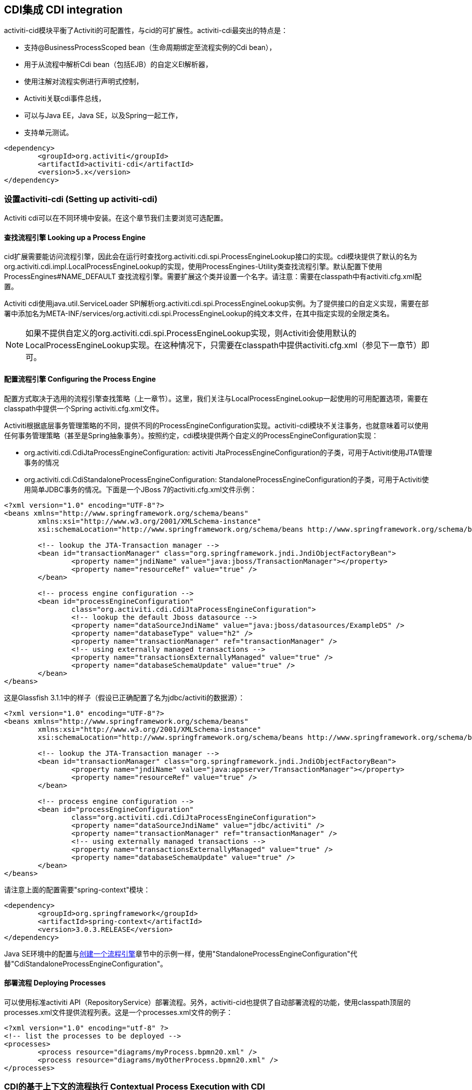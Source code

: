 [[cdiintegration]]

== CDI集成 CDI integration

activiti-cid模块平衡了Activiti的可配置性，与cid的可扩展性。activiti-cdi最突出的特点是：
   
* 支持@BusinessProcessScoped bean（生命周期绑定至流程实例的Cdi bean），
* 用于从流程中解析Cdi bean（包括EJB）的自定义El解析器，
* 使用注解对流程实例进行声明式控制，
* Activiti关联cdi事件总线，
* 可以与Java EE，Java SE，以及Spring一起工作，
* 支持单元测试。

[source,xml,linenums]
----
<dependency>
	<groupId>org.activiti</groupId>
	<artifactId>activiti-cdi</artifactId>
	<version>5.x</version>
</dependency>
----

=== 设置activiti-cdi (Setting up activiti-cdi)

Activiti cdi可以在不同环境中安装。在这个章节我们主要浏览可选配置。
    

==== 查找流程引擎 Looking up a Process Engine

cid扩展需要能访问流程引擎，因此会在运行时查找++org.activiti.cdi.spi.ProcessEngineLookup++接口的实现。cdi模块提供了默认的名为++org.activiti.cdi.impl.LocalProcessEngineLookup++的实现，使用++ProcessEngines++-Utility类查找流程引擎。默认配置下使用 +$$ProcessEngines#NAME_DEFAULT$$+ 查找流程引擎。需要扩展这个类并设置一个名字。请注意：需要在classpath中有++activiti.cfg.xml++配置。

Activiti cdi使用java.util.ServiceLoader SPI解析++org.activiti.cdi.spi.ProcessEngineLookup++实例。为了提供接口的自定义实现，需要在部署中添加名为++META-INF/services/org.activiti.cdi.spi.ProcessEngineLookup++的纯文本文件，在其中指定实现的全限定类名。

[NOTE]
====
如果不提供自定义的++org.activiti.cdi.spi.ProcessEngineLookup++实现，则Activiti会使用默认的++LocalProcessEngineLookup++实现。在这种情况下，只需要在classpath中提供activiti.cfg.xml（参见下一章节）即可。
====


==== 配置流程引擎 Configuring the Process Engine

配置方式取决于选用的流程引擎查找策略（上一章节）。这里，我们关注与LocalProcessEngineLookup一起使用的可用配置选项，需要在classpath中提供一个Spring activiti.cfg.xml文件。

Activiti根据底层事务管理策略的不同，提供不同的ProcessEngineConfiguration实现。activiti-cdi模块不关注事务，也就意味着可以使用任何事务管理策略（甚至是Spring抽象事务）。按照约定，cdi模块提供两个自定义的ProcessEngineConfiguration实现：
     	
* ++org.activiti.cdi.CdiJtaProcessEngineConfiguration++: activiti JtaProcessEngineConfiguration的子类，可用于Activiti使用JTA管理事务的情况
* ++org.activiti.cdi.CdiStandaloneProcessEngineConfiguration++: StandaloneProcessEngineConfiguration的子类，可用于Activiti使用简单JDBC事务的情况。下面是一个JBoss 7的activiti.cfg.xml文件示例：
     
[source,xml,linenums]
----
<?xml version="1.0" encoding="UTF-8"?>
<beans xmlns="http://www.springframework.org/schema/beans"
	xmlns:xsi="http://www.w3.org/2001/XMLSchema-instance"
	xsi:schemaLocation="http://www.springframework.org/schema/beans http://www.springframework.org/schema/beans/spring-beans.xsd">

	<!-- lookup the JTA-Transaction manager -->
	<bean id="transactionManager" class="org.springframework.jndi.JndiObjectFactoryBean">
		<property name="jndiName" value="java:jboss/TransactionManager"></property>
		<property name="resourceRef" value="true" />
	</bean>

	<!-- process engine configuration -->
	<bean id="processEngineConfiguration"
		class="org.activiti.cdi.CdiJtaProcessEngineConfiguration">
		<!-- lookup the default Jboss datasource -->
		<property name="dataSourceJndiName" value="java:jboss/datasources/ExampleDS" />
		<property name="databaseType" value="h2" />
		<property name="transactionManager" ref="transactionManager" />
		<!-- using externally managed transactions -->
		<property name="transactionsExternallyManaged" value="true" />
		<property name="databaseSchemaUpdate" value="true" />
	</bean>
</beans>
     	
----

这是Glassfish 3.1.1中的样子（假设已正确配置了名为jdbc/activiti的数据源）：

[source,xml,linenums]     	
----
<?xml version="1.0" encoding="UTF-8"?>
<beans xmlns="http://www.springframework.org/schema/beans"
	xmlns:xsi="http://www.w3.org/2001/XMLSchema-instance"
	xsi:schemaLocation="http://www.springframework.org/schema/beans http://www.springframework.org/schema/beans/spring-beans.xsd">

	<!-- lookup the JTA-Transaction manager -->
	<bean id="transactionManager" class="org.springframework.jndi.JndiObjectFactoryBean">
		<property name="jndiName" value="java:appserver/TransactionManager"></property>
		<property name="resourceRef" value="true" />
	</bean>

	<!-- process engine configuration -->
	<bean id="processEngineConfiguration"
		class="org.activiti.cdi.CdiJtaProcessEngineConfiguration">
		<property name="dataSourceJndiName" value="jdbc/activiti" />
		<property name="transactionManager" ref="transactionManager" />
		<!-- using externally managed transactions -->
		<property name="transactionsExternallyManaged" value="true" />
		<property name="databaseSchemaUpdate" value="true" />
	</bean>
</beans>
     	
----

请注意上面的配置需要"spring-context"模块：

[source,xml,linenums]
----
<dependency>
	<groupId>org.springframework</groupId>
	<artifactId>spring-context</artifactId>
	<version>3.0.3.RELEASE</version>
</dependency>
----

Java SE环境中的配置与<<configuration,创建一个流程引擎>>章节中的示例一样，使用"StandaloneProcessEngineConfiguration"代替"CdiStandaloneProcessEngineConfiguration"。
     	
==== 部署流程 Deploying Processes

可以使用标准activiti API（++RepositoryService++）部署流程。另外，activiti-cid也提供了自动部署流程的功能，使用classpath顶层的++processes.xml++文件提供流程列表。这是一个processes.xml文件的例子：

[source,xml,linenums]
----
<?xml version="1.0" encoding="utf-8" ?>
<!-- list the processes to be deployed -->
<processes>
	<process resource="diagrams/myProcess.bpmn20.xml" />
	<process resource="diagrams/myOtherProcess.bpmn20.xml" />  
</processes> 
----

     
=== CDI的基于上下文的流程执行 Contextual Process Execution with CDI

本章节我们将介绍Activiti cdi扩展使用的基于上下文的流程执行模型。BPMN业务流程通常是一个长期运行的交互动作，包含用户与系统的任务。在运行时，流程分割为独立工作单元的集合，由用户与/或应用逻辑操作。在activiti-cdi中，流程实例可以关联至一个cdi作用域，这个关联代表了一个工作单元。如果工作单元很复杂这就特别有用，例如若一个用户任务由多个不同表单的复杂顺序组成，并需要在交互过程中保持"non-process-scoped"状态。

在默认配置中，流程实例关联至"broadest"活动作用域，通过会话启动，且在会话上下文未激活时退化为请求。

==== 将一个会话关联至一个流程实例 Associating a Conversation with a Process Instance

当解析@BusinessProcessScoped bean，或注入流程变量时，会依赖一个激活的cdi作用域与一个流程实例的已有关联。Activiti-cdi提供了++org.activiti.cdi.BusinessProcess++ bean用于控制该关联，特别是：

* __startProcessBy(...)__方法，镜像了Activiti ++RuntimeService++服务暴露的对应方法，用于启动并关联一个业务流程，
* ++resumeProcessById(String processInstanceId)++，用于将给定id关联至流程实例，
* ++resumeTaskById(String taskId)++，用于将给定id关联至任务（以及扩展至相关的流程实例）。

当完成了一个工作单元（例如一个用户任务）时，可以调用++completeTask()++方法，解除流程实例与会话/请求的关联。这将通知Activiti当前任务已完成，并使流程实例继续运行。

请注意++BusinessProcess++ bean是一个++@Named++ bean，意味着可以使用表达式语言调用暴露的服务，例如在JSF页面中调用。下面的JSF2代码片段启动了一个新的会话，并将其关联至一个用户任务实例，其id作为请求参数传递（例如++pageName.jsf?taskId=XX++）：

[source,xml,linenums]
----
<f:metadata>
<f:viewParam name="taskId" />
<f:event type="preRenderView" listener="#{businessProcess.startTask(taskId, true)}" />
</f:metadata>
----

==== 声明式控制流程 Declaratively controlling the Process

Activiti可以使用注解，声明式启动流程实例以及完成任务。++@org.activiti.cdi.annotation.StartProcess++注解可以通过"key"或"name"启动一个流程实例。请注意流程实例在注解的方法返回__之后__启动。例如：
		
[source,java,linenums]
----
@StartProcess("authorizeBusinessTripRequest")
public String submitRequest(BusinessTripRequest request) {
	// 进行操作 do some work
	return "success";
}			
----

取决于Activiti的配置，被注解的方法代码以及流程实例的启动将处于同一个事务中。++@org.activiti.cdi.annotation.CompleteTask++使用方式相同：

[source,java,linenums]
----
@CompleteTask(endConversation=false)
public String authorizeBusinessTrip() {
	// 进行操作 do some work
	return "success";
}
----

++@CompleteTask++注解提供了完成当前会话的能力。默认行为是在调用Activiti返回后结束回话。可以像上面的例子一样，禁用结束会话。

==== 从流程中引用Bean (Referencing Beans from the Process)

Activiti-cdi使用自定义解析器，将CDI bean暴露给Activiti El。因此可以这样从流程中引用bean：

[source,xml,linenums]
----
<userTask id="authorizeBusinessTrip" name="Authorize Business Trip"			 
			activiti:assignee="#{authorizingManager.account.username}" />
----

其中"authorizingManager"可以是生产者方法提供的bean：

[source,java,linenums]
----
@Inject @ProcessVariable Object businessTripRequesterUsername;

@Produces
@Named
public Employee authorizingManager() {
	TypedQuery<Employee> query = entityManager.createQuery("SELECT e FROM Employee e WHERE e.account.username='"
		+ businessTripRequesterUsername + "'", Employee.class);
	Employee employee = query.getSingleResult();
	return employee.getManager();
}

----

可以使用++activiti:expression="myEjb.method()"++扩展，在服务任务中调用一个EJB中的业务方法。请注意这需要在++MyEjb++类上使用++@Named++注解。

==== 使用@BusinessProcessScoped bean (Working with @BusinessProcessScoped beans)

使用activiti-cdi，可以将一个bean的生命周期绑定在一个流程实例上。因此，提供了名为BusinessProcessContext的自定义的上下文实现。BusinessProcessScoped bean的实例将作为流程变量存储在当前流程实例中。BusinessProcessScoped bean需要是PassivationCapable（可持久化，例如Serializable）的。下面是一个流程作用域bean的例子：

[source,java,linenums]
----
@Named
@BusinessProcessScoped
public class BusinessTripRequest implements Serializable {
	private static final long serialVersionUID = 1L;
	private String startDate;
	private String endDate;
	// ...
}
----

有时希望在没有关联至流程实例的情况下使用流程作用域bean，例如在流程启动前。如果当前没有激活的流程实例，则BusinessProcessScoped bean的实例将临时存储在本地作用域（也就是会话或请求中，取决于上下文）。如果该作用于之后关联至一个业务流程实例，则会将bean实例刷入该流程实例。

==== 注入流程变量 Injecting Process Variables

可以注入流程变量。Activiti-CDI支持

* 使用++@Inject \[additional qualifiers\] Type fieldName++类型安全地注入++@BusinessProcessScoped++ bean
* 使用++@ProcessVariable(name?)++限定名不安全地注入其它流程变量：

[source,java,linenums]
----
@Inject @ProcessVariable Object accountNumber;
@Inject @ProcessVariable("accountNumber") Object account
----

要在EL中引用流程变量，有类似的选择：

* ++@Named @BusinessProcessScoped++ bean可以直接引用，
* 其它流程变量可以通过++ProcessVariables++ bean引用：


----
#{processVariables['accountNumber']}
----

==== 接收流程事件 Receiving Process Events

<<experimental,[EXPERIMENTAL]>>

Activiti可以关联至CDI事件总线。这样可以使用标准CDI事件机制获取流程事件。要为Activiti启用CDI事件支持，需要在配置中启用相应的处理监听器：

[source,xml,linenums]
----
<property name="postBpmnParseHandlers">
	<list>
		<bean class="org.activiti.cdi.impl.event.CdiEventSupportBpmnParseHandler" />
	</list>
</property>
----

这样Activiti就被配置为使用CDI事件总线发布事件。下面给出了如何在CDI bean中接收流程事件的介绍。事件通知是类型安全的。流程事件的类型是++org.activiti.cdi.BusinessProcessEvent++。下面是一个简单的事件观察者方法的例子：

[source,java,linenums]
----
public void onProcessEvent(@Observes BusinessProcessEvent businessProcessEvent) {
	// 处理事件 handle event
}
----

观察者将会被通知所有事件。如果需要限制观察者接收的事件，可以添加限定注解：
		
* ++@BusinessProcess++: 限制事件为特定的流程定义。例如：++@Observes @BusinessProcess("billingProcess") BusinessProcessEvent evt++
* ++@StartActivity++: 使用特定的活动限制事件。例如：++@Observes @StartActivity("shipGoods") BusinessProcessEvent evt++将在进入id为"shipGoods"的活动时调用。
* ++@EndActivity++: 使用特定的活动限制事件。例如：++@Observes @EndActivity("shipGoods") BusinessProcessEvent evt++将在离开id为"shipGoods"的活动时调用。
* ++@TakeTransition++: 使用特定的路径限制事件。
* ++@CreateTask++: 使用特定任务的创建限制事件。
* ++@DeleteTask++: 使用特定任务的删除限制事件。
* ++@AssignTask++: 使用特定任务的指派限制事件。
* ++@CompleteTask++: 使用特定任务的完成限制事件。

上面的限定名可以自由组合。例如，要接收离开"shipmentProcess"中"shipGoods"活动时生成的所有事件，可以撰写下面的观察者方法：

[source,java,linenums]
----
public void beforeShippingGoods(@Observes @BusinessProcess("shippingProcess") @EndActivity("shipGoods") BusinessProcessEvent evt) {
	// 处理事件 handle event
}	  	  	
----

在默认配置中，事件监听器将在上下文的相同事务中同步调用。CDI事务性观察者（CDI transactional observer，只能与JavaEE/EJB一起使用）可以在事件交给观察者方法时控制。使用事务性观察者，可以例如保证观察者只在触发事件的事务成功时才被通知：

[source,java,linenums]
----
public void onShipmentSuceeded(@Observes(during=TransactionPhase.AFTER_SUCCESS) @BusinessProcess("shippingProcess") @EndActivity("shipGoods") BusinessProcessEvent evt) {
	// send email to customer.
}	  	
----


==== 额外功能 Additional Features


* 可以注入流程引擎与服务：++@Inject ProcessEngine, RepositoryService, TaskService++, ...
* 可以注入当前的流程实例与任务：++@Inject ProcessInstance, Task++,
* 可以注入当前的businessKey：++@Inject @BusinessKey String businessKey++,
* 可以注入当前的流程实例id：+@Inject @ProcessInstanceId String pid++

=== 已知限制 Known Limitations

尽管activiti-cdi依靠SPI实现，并设计为“移动性扩展”，但只使用Weld进行了测试。
	  	

